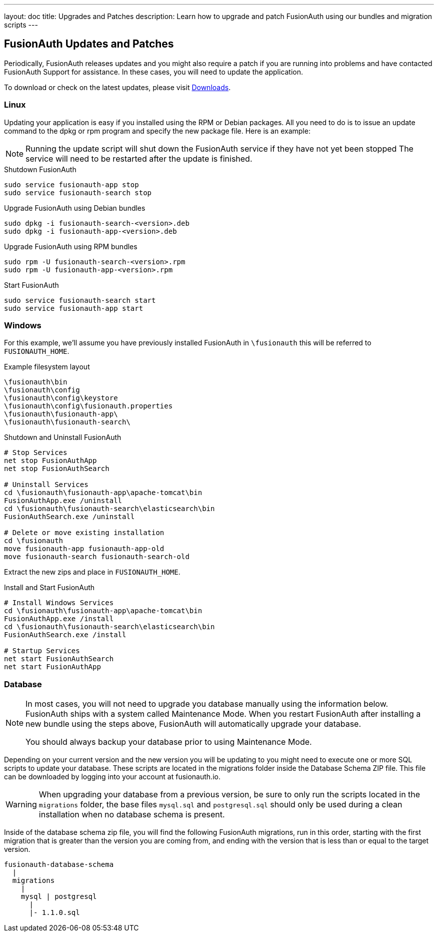 ---
layout: doc
title: Upgrades and Patches
description: Learn how to upgrade and patch FusionAuth using our bundles and migration scripts
---

== FusionAuth Updates and Patches

Periodically, FusionAuth releases updates and you might also require a patch if you are running into problems and have contacted FusionAuth Support for assistance. In these cases, you will need to update the application.

To download or check on the latest updates, please visit https://fusionauth.io/downloads[Downloads].

=== Linux

Updating your application is easy if you installed using the RPM or Debian packages. All you need to do is to issue an update command to the dpkg or rpm program and specify the new package file. Here is an example:

[NOTE]
====
Running the update script will shut down the FusionAuth service if they have not yet been stopped The service will need to be restarted after the update is finished.
====

[source,title=Shutdown FusionAuth]
----
sudo service fusionauth-app stop
sudo service fusionauth-search stop
----

[source,shell,title=Upgrade FusionAuth using Debian bundles]
----
sudo dpkg -i fusionauth-search-<version>.deb
sudo dpkg -i fusionauth-app-<version>.deb
----

[source,shell,title=Upgrade FusionAuth using RPM bundles]
----
sudo rpm -U fusionauth-search-<version>.rpm
sudo rpm -U fusionauth-app-<version>.rpm
----

[source,title=Start FusionAuth]
----
sudo service fusionauth-search start
sudo service fusionauth-app start
----

=== Windows

For this example, we'll assume you have previously installed FusionAuth in `\fusionauth` this will be referred to `FUSIONAUTH_HOME`.

[source,title=Example filesystem layout]
----
\fusionauth\bin
\fusionauth\config
\fusionauth\config\keystore
\fusionauth\config\fusionauth.properties
\fusionauth\fusionauth-app\
\fusionauth\fusionauth-search\
----

[source,title=Shutdown and Uninstall FusionAuth]
----
# Stop Services
net stop FusionAuthApp
net stop FusionAuthSearch

# Uninstall Services
cd \fusionauth\fusionauth-app\apache-tomcat\bin
FusionAuthApp.exe /uninstall
cd \fusionauth\fusionauth-search\elasticsearch\bin
FusionAuthSearch.exe /uninstall

# Delete or move existing installation
cd \fusionauth
move fusionauth-app fusionauth-app-old
move fusionauth-search fusionauth-search-old
----

Extract the new zips and place in `FUSIONAUTH_HOME`.

[source,title=Install and Start FusionAuth]
----
# Install Windows Services
cd \fusionauth\fusionauth-app\apache-tomcat\bin
FusionAuthApp.exe /install
cd \fusionauth\fusionauth-search\elasticsearch\bin
FusionAuthSearch.exe /install

# Startup Services
net start FusionAuthSearch
net start FusionAuthApp
----

=== Database

[NOTE]
====
In most cases, you will not need to upgrade you database manually using the information below. FusionAuth ships with a system called Maintenance
 Mode. When you restart FusionAuth after installing a new bundle using the steps above, FusionAuth will automatically upgrade your database.

You should always backup your database prior to using Maintenance Mode.
====

Depending on your current version and the new version you will be updating to you might need to execute one or more SQL scripts to update your
 database. These scripts are located in the migrations folder inside the Database Schema ZIP file. This file can be downloaded by logging into your account at fusionauth.io.

[WARNING]
====
When upgrading your database from a previous version, be sure to only run the scripts located in the `migrations` folder, the base files
 `mysql.sql` and `postgresql.sql` should only be used during a clean installation when no database schema is present.
====

Inside of the database schema zip file, you will find the following FusionAuth migrations, run in this order, starting with the first migration that is
greater than the version you are coming from, and ending with the version that is less than or equal to the target version.

[source]
----
fusionauth-database-schema
  |
  migrations
    |
    mysql | postgresql
      |
      |- 1.1.0.sql
----